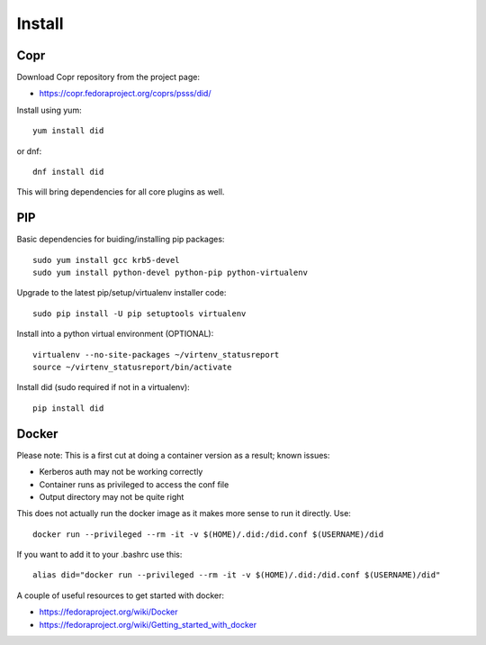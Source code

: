 
===============
    Install
===============

Copr
~~~~~~~~~~~~~~~~~~~~~~~~~~~~~~~~~~~~~~~~~~~~~~~~~~~~~~~~~~~~~~~~~~

Download Copr repository from the project page:

* https://copr.fedoraproject.org/coprs/psss/did/

Install using yum::

    yum install did

or dnf::

    dnf install did

This will bring dependencies for all core plugins as well.


PIP
~~~~~~~~~~~~~~~~~~~~~~~~~~~~~~~~~~~~~~~~~~~~~~~~~~~~~~~~~~~~~~~~~~

Basic dependencies for buiding/installing pip packages::

    sudo yum install gcc krb5-devel
    sudo yum install python-devel python-pip python-virtualenv

Upgrade to the latest pip/setup/virtualenv installer code::

    sudo pip install -U pip setuptools virtualenv

Install into a python virtual environment (OPTIONAL)::

    virtualenv --no-site-packages ~/virtenv_statusreport
    source ~/virtenv_statusreport/bin/activate

Install did (sudo required if not in a virtualenv)::

    pip install did


Docker
~~~~~~~~~~~~~~~~~~~~~~~~~~~~~~~~~~~~~~~~~~~~~~~~~~~~~~~~~~~~~~~~~~

Please note: This is a first cut at doing a container version as a
result; known issues:

* Kerberos auth may not be working correctly
* Container runs as privileged to access the conf file
* Output directory may not be quite right

This does not actually run the docker image as it makes more sense
to run it directly. Use::

    docker run --privileged --rm -it -v $(HOME)/.did:/did.conf $(USERNAME)/did

If you want to add it to your .bashrc use this::

    alias did="docker run --privileged --rm -it -v $(HOME)/.did:/did.conf $(USERNAME)/did"

A couple of useful resources to get started with docker:

* https://fedoraproject.org/wiki/Docker
* https://fedoraproject.org/wiki/Getting_started_with_docker
